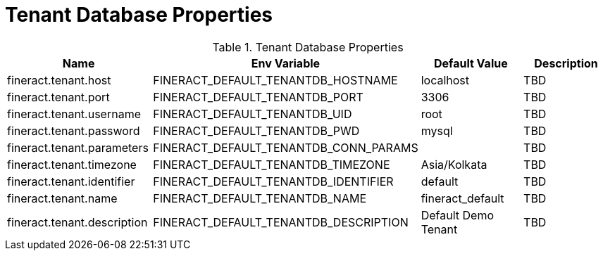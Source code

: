 = Tenant Database Properties

.Tenant Database Properties
|===
|Name |Env Variable |Default Value |Description

|fineract.tenant.host
|FINERACT_DEFAULT_TENANTDB_HOSTNAME
|localhost
|TBD

|fineract.tenant.port
|FINERACT_DEFAULT_TENANTDB_PORT
|3306
|TBD

|fineract.tenant.username
|FINERACT_DEFAULT_TENANTDB_UID
|root
|TBD

|fineract.tenant.password
|FINERACT_DEFAULT_TENANTDB_PWD
|mysql
|TBD

|fineract.tenant.parameters
|FINERACT_DEFAULT_TENANTDB_CONN_PARAMS
|
|TBD

|fineract.tenant.timezone
|FINERACT_DEFAULT_TENANTDB_TIMEZONE
|Asia/Kolkata
|TBD

|fineract.tenant.identifier
|FINERACT_DEFAULT_TENANTDB_IDENTIFIER
|default
|TBD

|fineract.tenant.name
|FINERACT_DEFAULT_TENANTDB_NAME
|fineract_default
|TBD

|fineract.tenant.description
|FINERACT_DEFAULT_TENANTDB_DESCRIPTION
|Default Demo Tenant
|TBD
|===
